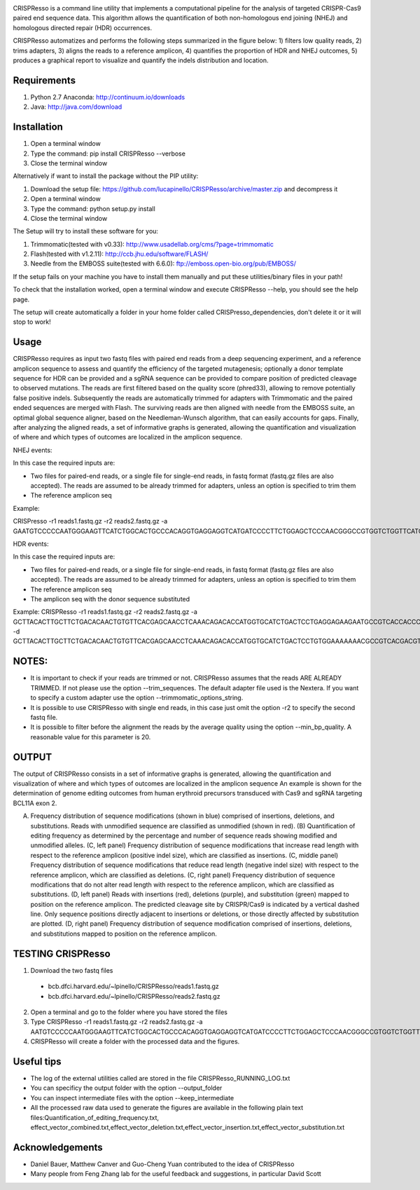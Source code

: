.. image:: https://github.com/lucapinello/CRISPResso/blob/master/CRISPResso.png?raw=true


CRISPResso is a command line utility that implements a computational pipeline for the analysis of targeted CRISPR-Cas9 paired end sequence data. 
This algorithm allows the quantification of both non-homologous end joining (NHEJ) and homologous directed repair (HDR) occurrences. 


CRISPResso automatizes and performs the following steps summarized in the figure below: 
1) filters low quality reads, 
2) trims adapters, 
3) aligns the reads to a reference amplicon, 
4) quantifies the proportion of HDR and NHEJ outcomes, 
5) produces a graphical report to visualize and quantify the indels distribution and location.

.. image:: https://github.com/lucapinello/CRISPResso/blob/master/CRISPResso_pipeline.png?raw=true


Requirements
------------
1) Python 2.7 Anaconda:  http://continuum.io/downloads
2) Java: http://java.com/download

Installation
------------

1) Open a terminal window
2) Type the command: pip install CRISPResso --verbose
3) Close the terminal window 

Alternatively if want to install the package without the PIP utility:

1) Download the setup file: https://github.com/lucapinello/CRISPResso/archive/master.zip and decompress it  
2) Open a terminal window
3) Type the command: python setup.py install
4) Close the terminal window 

The Setup will try to install these software for you:

1) Trimmomatic(tested with v0.33): http://www.usadellab.org/cms/?page=trimmomatic
2) Flash(tested with v1.2.11): http://ccb.jhu.edu/software/FLASH/
3) Needle from the EMBOSS suite(tested with 6.6.0): ftp://emboss.open-bio.org/pub/EMBOSS/

If the setup fails on your machine you have to install them manually and put these utilities/binary files in your path!

To check that the installation worked, open a terminal window and execute CRISPResso --help, you should see the help page.

The setup will create automatically a folder in your home folder called CRISPresso_dependencies, don't delete it or it will stop to work!

Usage
-----
CRISPResso requires as input two fastq files with paired end reads from a deep sequencing experiment, 
and a reference amplicon sequence to assess and quantify the efficiency of the targeted mutagenesis; 
optionally a donor template sequence for HDR can be provided and a sgRNA sequence can be provided to compare 
position of predicted cleavage to observed mutations. The reads are first filtered based on the quality score (phred33), 
allowing to remove potentially false positive indels. Subsequently the reads are automatically trimmed for adapters with Trimmomatic 
and  the paired ended sequences are merged with Flash.  The surviving reads are then aligned with needle from the EMBOSS suite, 
an optimal global sequence aligner, based on the Needleman-Wunsch algorithm, that can easily accounts for gaps. Finally, 
after analyzing the aligned reads, a set of informative graphs is generated, allowing the quantification and visualization of 
where and which types of outcomes are localized in the amplicon sequence.

NHEJ events:

In this case the required inputs are:

- Two files for paired-end reads, or a single file for single-end reads, in fastq format (fastq.gz files are also accepted). The reads are assumed to be already trimmed for adapters, unless an option is specified to trim them
- The reference amplicon seq

Example:

CRISPresso -r1 reads1.fastq.gz -r2 reads2.fastq.gz -a GAATGTCCCCCAATGGGAAGTTCATCTGGCACTGCCCACAGGTGAGGAGGTCATGATCCCCTTCTGGAGCTCCCAACGGGCCGTGGTCTGGTTCATCATCTGTAAGAATGGCTTCAAGAGGCTCGGCTGTGGTT

HDR events:

In this case the required inputs are:

- Two files for paired-end reads, or a single file for single-end reads, in fastq format (fastq.gz files are also accepted). The reads are assumed to be already trimmed for adapters, unless an option is specified to trim them
- The reference amplicon seq
- The amplicon seq with the donor sequence substituted

Example:
CRISPResso -r1 reads1.fastq.gz -r2 reads2.fastq.gz -a GCTTACACTTGCTTCTGACACAACTGTGTTCACGAGCAACCTCAAACAGACACCATGGTGCATCTGACTCCTGAGGAGAAGAATGCCGTCACCACCCTGTGGGGCAAGGTGAACGTGGATGAAGTTGGTGGTGAGGCCCTGGGCAGGTTGGTATCAAGGTTACAAGA -d GCTTACACTTGCTTCTGACACAACTGTGTTCACGAGCAACCTCAAACAGACACCATGGTGCATCTGACTCCTGTGGAAAAAAACGCCGTCACGACGTTATGGGGCAAGGTGAACGTGGATGAAGTTGGTGGTGAGGCCCTGGGCAGGTTGGTATCAAGGTTACAAGA

NOTES:
-----------

- It is important to check if your reads are trimmed or not. CRISPResso assumes that the reads ARE ALREADY TRIMMED. If not please use the option --trim_sequences. The default adapter file used is the Nextera. If you want to specify a custom adapter use the option  --trimmomatic_options_string. 
- It is possible to use CRISPResso with single end reads, in this case just omit the option -r2 to specify the second fastq file.
- It is possible to filter before the alignment the reads by the average quality using the option --min_bp_quality. A reasonable value for this parameter is 20.

OUTPUT
-----------
The output of CRISPResso consists in a set of informative graphs is generated, allowing the quantification and visualization of where and which types of outcomes are localized in the amplicon sequence
An example is shown for the determination of genome editing outcomes from human erythroid precursors transduced with Cas9 and sgRNA targeting BCL11A exon 2.

.. image:: https://github.com/lucapinello/CRISPResso/blob/master/CRISPResso_output.png?raw=true

(A) Frequency distribution of sequence modifications (shown in blue) comprised of insertions, deletions, and substitutions. Reads with unmodified sequence are classified as unmodified (shown in red). (B) Quantification of editing frequency as determined by the percentage and number of sequence reads showing modified and unmodified alleles. (C, left panel) Frequency distribution of sequence modifications that increase read length with respect to the reference amplicon (positive indel size), which are classified as insertions. (C, middle panel) Frequency distribution of sequence modifications that reduce read length (negative indel size) with respect to the reference amplicon, which are classified as deletions. (C, right panel) Frequency distribution of sequence modifications that do not alter read length with respect to the reference amplicon, which are classified as substitutions. (D, left panel) Reads with insertions (red), deletions (purple), and substitution (green) mapped to position on the reference amplicon. The predicted cleavage site by CRISPR/Cas9 is indicated by a vertical dashed line. Only sequence positions directly adjacent to insertions or deletions, or those directly affected by substitution are plotted. (D, right panel)  Frequency distribution of sequence modification comprised of insertions, deletions, and substitutions mapped to position on the reference amplicon.


TESTING CRISPResso
------------------

1) Download the two fastq files 
  - bcb.dfci.harvard.edu/~lpinello/CRISPResso/reads1.fastq.gz
  - bcb.dfci.harvard.edu/~lpinello/CRISPResso/reads2.fastq.gz
2) Open a terminal and go to the folder where you have stored the files
3) Type CRISPResso -r1 reads1.fastq.gz -r2 reads2.fastq.gz -a AATGTCCCCCAATGGGAAGTTCATCTGGCACTGCCCACAGGTGAGGAGGTCATGATCCCCTTCTGGAGCTCCCAACGGGCCGTGGTCTGGTTCATCATCTGTAAGAATGGCTTCAAGAGGCTCGGCTGTGGTT
4) CRISPResso will create a folder with the processed data and the figures.

Useful tips
-----------

- The log of the external utilities called are stored in the file CRISPResso_RUNNING_LOG.txt
- You can specificy the output folder with the option --output_folder 
- You can inspect intermediate files with the option --keep_intermediate
- All the processed raw data used to generate the figures are available in the following plain text files:Quantification_of_editing_frequency.txt, effect_vector_combined.txt,effect_vector_deletion.txt,effect_vector_insertion.txt,effect_vector_substitution.txt


Acknowledgements
------------
- Daniel Bauer, Matthew Canver and Guo-Cheng Yuan contributed to the idea of CRISPResso
- Many people from Feng Zhang lab for the useful feedback and suggestions, in particular David Scott

